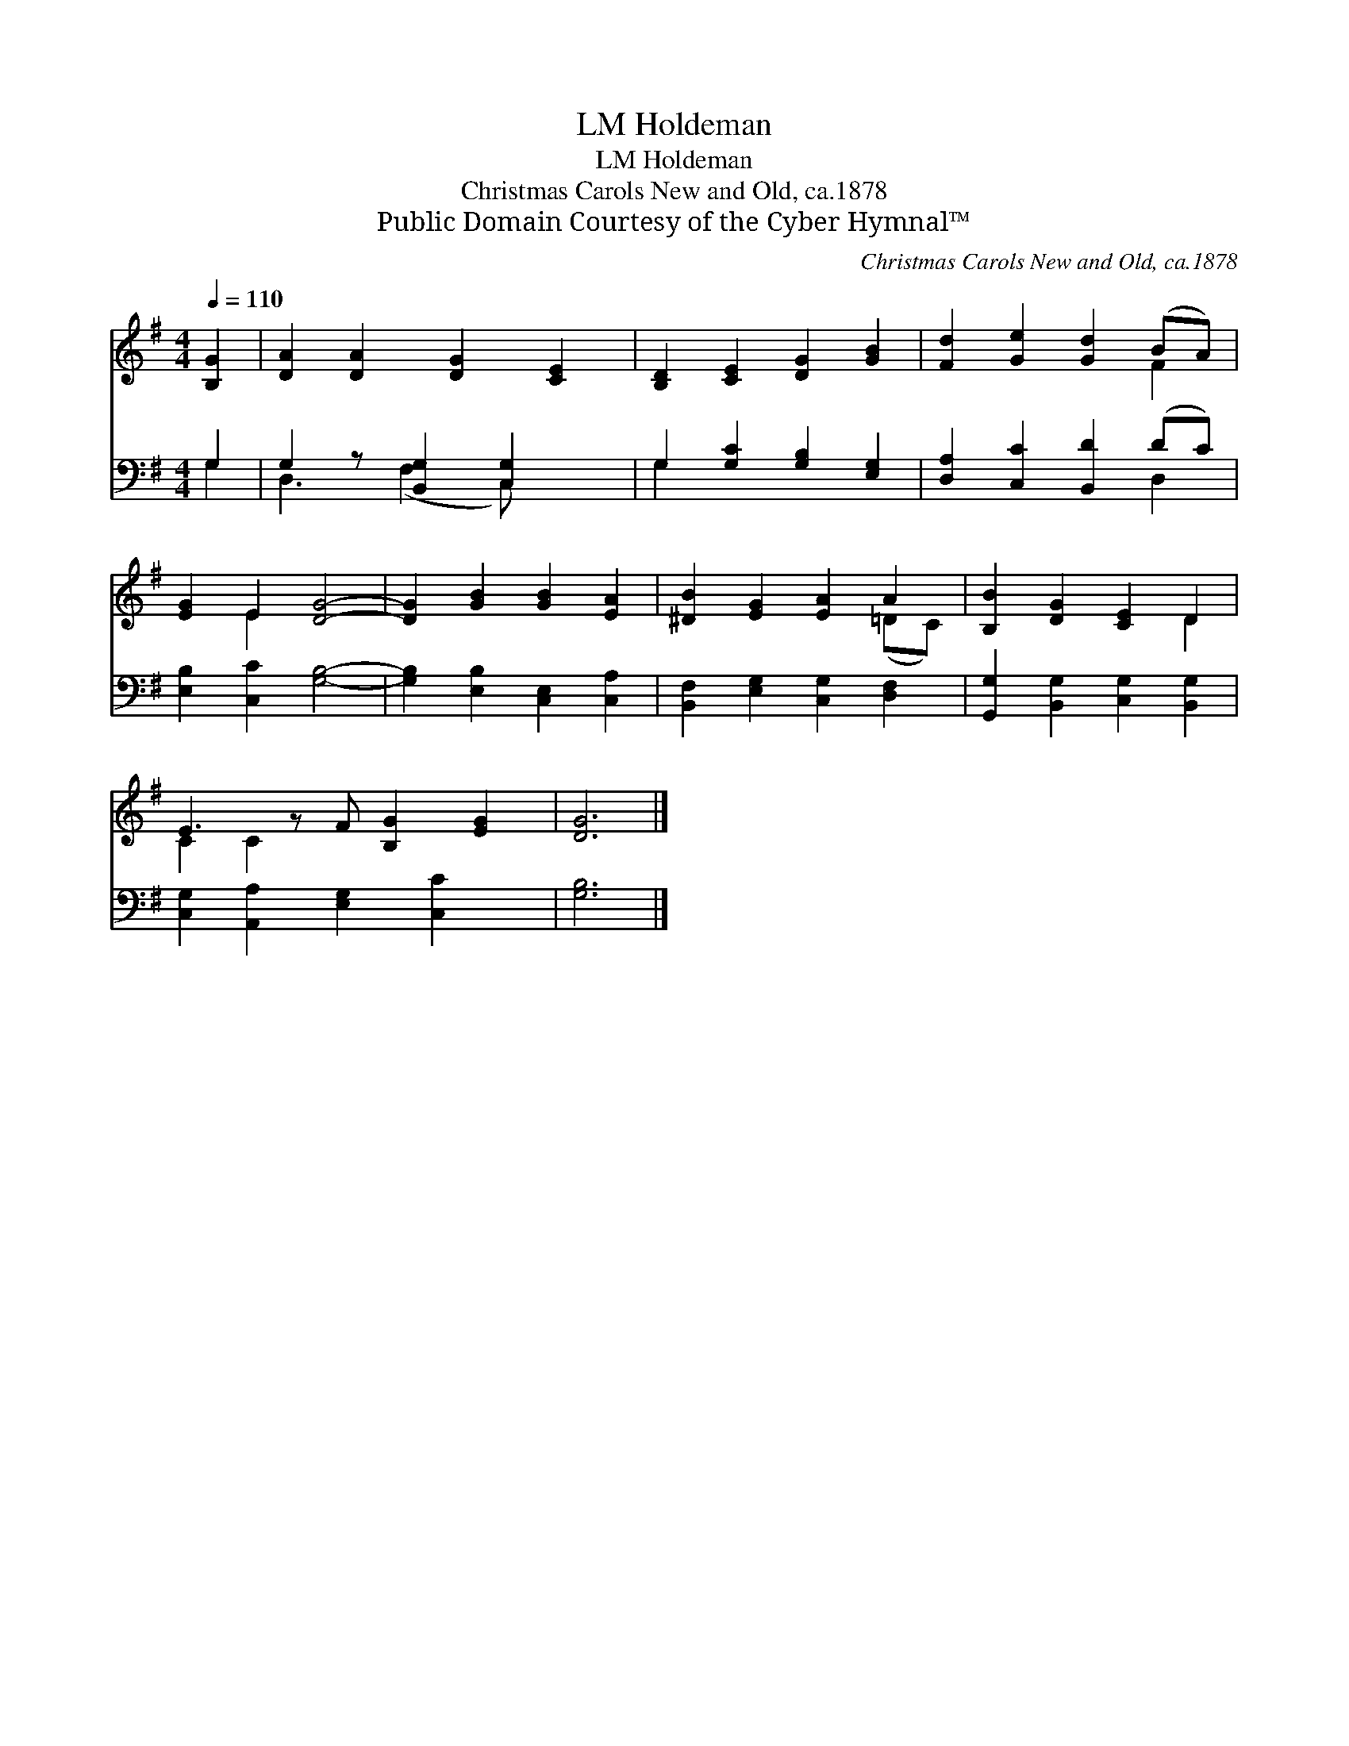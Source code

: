 X:1
T:Holdeman, LM
T:Holdeman, LM
T:Christmas Carols New and Old, ca.1878
T:Public Domain Courtesy of the Cyber Hymnal™
C:Christmas Carols New and Old, ca.1878
Z:Public Domain
Z:Courtesy of the Cyber Hymnal™
%%score ( 1 2 ) ( 3 4 )
L:1/8
Q:1/4=110
M:4/4
K:G
V:1 treble 
V:2 treble 
V:3 bass 
V:4 bass 
V:1
 [B,G]2 | [DA]2 [DA]2 [DG]2 [CE]2 | [B,D]2 [CE]2 [DG]2 [GB]2 | [Fd]2 [Ge]2 [Gd]2 (BA) | %4
 [EG]2 E2 [DG]4- | [DG]2 [GB]2 [GB]2 [EA]2 | [^DB]2 [EG]2 [EA]2 A2 | [B,B]2 [DG]2 [CE]2 D2 | %8
 E3 z F [B,G]2 [EG]2 | [DG]6 |] %10
V:2
 x2 | x8 | x8 | x6 F2 | x2 E2 x4 | x8 | x6 (=DC) | x6 D2 | C2 C2 x5 | x6 |] %10
V:3
 G,2 | G,2 z [B,,G,]2 [C,G,]2 x | G,2 [G,C]2 [G,B,]2 [E,G,]2 | [D,A,]2 [C,C]2 [B,,D]2 (DC) | %4
 [E,B,]2 [C,C]2 [G,B,]4- | [G,B,]2 [E,B,]2 [C,E,]2 [C,A,]2 | [B,,F,]2 [E,G,]2 [C,G,]2 [D,F,]2 | %7
 [G,,G,]2 [B,,G,]2 [C,G,]2 [B,,G,]2 | [C,G,]2 [A,,A,]2 [E,G,]2 [C,C]2 x | [G,B,]6 |] %10
V:4
 G,2 | D,3 (F,2 C,) x2 | G,2 x6 | x6 D,2 | x8 | x8 | x8 | x8 | x9 | x6 |] %10


